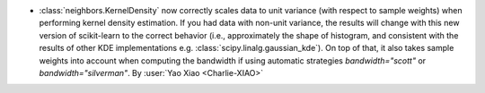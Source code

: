 - :class:`neighbors.KernelDensity` now correctly scales data to unit variance
  (with respect to sample weights) when performing kernel density estimation. If you had
  data with non-unit variance, the results will change with this new version of
  scikit-learn to the correct behavior (i.e., approximately the shape of histogram, and
  consistent with the results of other KDE implementations e.g.
  :class:`scipy.linalg.gaussian_kde`). On top of that, it also takes sample weights into
  account when computing the bandwidth if using automatic strategies `bandwidth="scott"`
  or `bandwidth="silverman"`. By :user:`Yao Xiao <Charlie-XIAO>`
